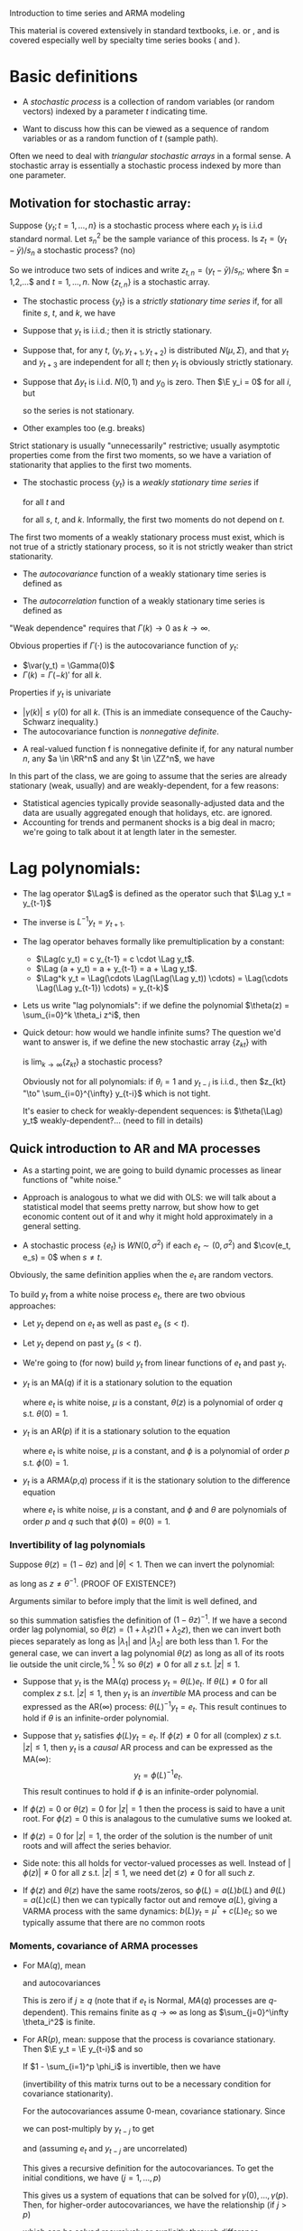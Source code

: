 Introduction to time series and ARMA modeling

This material is covered extensively in standard textbooks,
i.e. \citet{Ha00} or \citet{Gr12}, and is covered especially well by
specialty time series books (\citealp{BD91} and \citealp{Ha94}).

* Basic definitions

- A /stochastic process/ is a collection of random variables (or
  random vectors) indexed by a parameter $t$ indicating time.

- Want to discuss how this can be viewed as a sequence of random
  variables or as a random function of $t$ (sample path).

Often we need to deal with /triangular stochastic arrays/ in a
formal sense. A stochastic array is essentially a stochastic process
indexed by more than one parameter.

** Motivation for stochastic array:
Suppose $\{y_t; t=1,...,n\}$ is a stochastic process where each $y_t$
is i.i.d standard normal. Let $s^2_n$ be the sample variance of this
process. Is $z_t = (y_t - \bar y) / s_n$ a stochastic process?  (no)

So we introduce two sets of indices and write $z_{t,n} = (y_t - \bar
y) / s_n$; where $n = 1,2,...$ and $t = 1,...,n$.  Now $\{z_{t,n}\}$
is a stochastic array.

- The stochastic process $\{y_t\}$ is a /strictly stationary time series/
  if, for all finite $s$, $t$, and $k$, we have
  \begin{equation*}
    (y_s,...,y_{s+k}) =^d (y_t,...,y_{t+k}).
  \end{equation*}

- Suppose that $y_t$ is i.i.d.; then it is strictly stationary.

- Suppose that, for any $t$, $(y_t, y_{t+1}, y_{t+2})$ is distributed
  $N(\mu,\Sigma)$, and that $y_t$ and $y_{t+3}$ are independent for
  all $t$; then $y_t$ is obviously strictly stationary.

- Suppose that $\Delta y_t$ is i.i.d. $N(0,1)$ and $y_0$ is zero. Then
  $\E y_i = 0$ for all $i$, but
  \begin{equation*}
    \var(y_i) = \sum_{t=1}^i \var(\Delta y_t) = i
  \end{equation*}
  so the series is not stationary.

- Other examples too (e.g. breaks)

Strict stationary is usually "unnecessarily" restrictive; usually
asymptotic properties come from the first two moments, so we have a
variation of stationarity that applies to the first two moments.

- The stochastic process $\{y_t\}$ is a /weakly stationary time series/ if
  \begin{equation*}
    \E y_t = \mu
  \end{equation*}
  for all $t$ and
  \begin{equation*}
    \cov(y_t, y_{t+k}) = \cov(y_s, y_{s+k})
  \end{equation*}
  for all $s$, $t$, and $k$.
  Informally, the first two moments do not depend on $t$.

The first two moments of a weakly stationary process must
exist, which is not true of a strictly stationary process, so
it is not strictly weaker than strict stationarity.

- The /autocovariance/ function of a weakly stationary time
  series is defined as
  \begin{equation*}
    \Gamma(k) = \cov(y_t, y_{t-k}).
  \end{equation*}

- The /autocorrelation/ function of a weakly stationary time
  series is defined as
  \begin{equation*}
    \Rho(k) = \var(y_t)^{-1} \Gamma(k)
  \end{equation*}
"Weak dependence" requires that $\Gamma(k) \to 0$ as $k \to \infty$.

  Obvious properties if $\Gamma(\cdot)$ is the autocovariance function of
  $y_t$:
  - $\var(y_t) = \Gamma(0)$
  - $\Gamma(k) = \Gamma(-k)'$ for all $k$.
  
  Properties if $y_t$ is univariate
  - $|\gamma(k)| \leq \gamma(0)$ for all $k$. (This is an
    immediate consequence of the Cauchy-Schwarz inequality.)
  - The autocovariance function is /nonnegative definite/.

- A real-valued function f is nonnegative definite if, for any
  natural number $n$, any $a \in \RR^n$ and any $t \in \ZZ^n$, we have
    \begin{equation*}
      \sum_{i=1}^n \sum_{j=1}^n a_i a_j f(t_i - t_j) \geq 0.
    \end{equation*}

In this part of the class, we are going to assume that the series are
already stationary (weak, usually) and are weakly-dependent, for a few reasons:
- Statistical agencies typically provide seasonally-adjusted data
  and the data are usually aggregated enough that holidays, etc. are
  ignored.
- Accounting for trends and permanent shocks is a big deal in
  macro; we're going to talk about it at length later in the semester.

* Lag polynomials:

- The lag operator $\Lag$ is defined as the operator such that
  $\Lag y_t = y_{t-1}$

- The inverse is $L^{-1} y_t = y_{t+1}$.
- The lag operator behaves formally like premultiplication by a
  constant:
  - $\Lag(c y_t) = c y_{t-1} = c \cdot \Lag y_t$.
  - $\Lag (a + y_t) = a + y_{t-1} = a + \Lag y_t$.
  - $\Lag^k y_t = \Lag(\cdots \Lag(\Lag(\Lag y_t)) \cdots) =
    \Lag(\cdots \Lag(\Lag y_{t-1}) \cdots) = y_{t-k}$
- Lets us write "lag polynomials": if we define the polynomial
  $\theta(z) = \sum_{i=0}^k \theta_i z^i$, then
  \begin{equation*}
    \theta(\Lag) y_t = \sum_{i=0}^k \theta_i y_{t-i}.
  \end{equation*}
- Quick detour: how would we handle infinite sums? The question
  we'd want to answer is, if we define the new stochastic array
  $\{z_{kt}\}$ with
  \begin{equation*}
    z_{kt} = \sum_{i=0}^k \theta_i y_{t-i},
  \end{equation*}
  is $\lim_{k \to \infty} \{z_{kt}\}$ a stochastic process?

  Obviously not for all polynomials: if $\theta_i = 1$ and $y_{t-i}$
  is i.i.d., then $z_{kt} "\to" \sum_{i=0}^{\infty} y_{t-i}$ which
  is not tight.

  It's easier to check for weakly-dependent sequences: is
  $\theta(\Lag) y_t$ weakly-dependent?... (need to fill in details)

** Quick introduction to AR and MA processes

- As a starting point, we are going to build dynamic processes as
  linear functions of "white noise."
- Approach is analogous to what we did with OLS: we will talk
  about a statistical model that seems pretty narrow, but show how to
  get economic content out of it and why it might hold approximately
  in a general setting.

- A stochastic process $\{e_t\}$ is $WN(0, \sigma^2)$ if each
  $e_t ∼ (0, \sigma^2)$ and $\cov(e_t, e_s) = 0$ when $s \neq t$.

Obviously, the same definition applies when the $e_t$ are random
vectors.

To build $y_t$ from a white noise process $e_t$, there are two obvious
approaches:
- Let $y_t$ depend on $e_t$ as well as past $e_s$ ($s < t$).
- Let $y_t$ depend on past $y_s$ ($s < t$).
- We're going to (for now) build $y_t$ from linear functions of
  $e_t$ and past $y_t$.

- $y_t$ is an MA($q$) if it is a stationary solution to the equation
  \begin{equation*}
    y_t = \mu + \theta(L) e_t
  \end{equation*}
  where $e_t$ is white noise, $\mu$ is a constant, $\theta(z)$ is a
  polynomial of order $q$ s.t. $\theta(0) = 1$.

- $y_t$ is an AR($p$) if it is a stationary solution to the
  equation
  \begin{equation*}
    \phi(L) y_t = \mu + e_t
  \end{equation*}
  where $e_t$ is white noise, $\mu$ is a constant, and $\phi$ is a
  polynomial of order $p$ s.t. $\phi(0) = 1$.

- $y_t$ is a ARMA($p$,$q$) process if it is the
  stationary solution to the difference equation
  \begin{equation*}
    \phi(L) y_t = \mu + \theta(L) e_t
  \end{equation*}
  where $e_t$ is white noise, $\mu$ is a constant, and $\phi$ and
  $\theta$ are polynomials of order $p$ and $q$ such that $\phi(0) =
  \theta(0) = 1$.

*** Invertibility of lag polynomials

Suppose $\theta(z) = (1 -
\theta z)$ and $|\theta| < 1$. Then we can invert the polynomial:
\begin{equation*}
  (1 - \theta z)^{-1} = \sum_{j=0}^\infty \theta^j z^j
\end{equation*}
as long as $z \neq \theta^{-1}$. (PROOF OF EXISTENCE?)

Arguments similar to before imply that the limit is well defined, and
\begin{align*}
  (1 - \theta z) \sum_{j=0}^\infty \theta^j z^j
  &= \sum_{j=0}^\infty \theta^j z^j - \sum_{j=1}^\infty \theta^j z^j \\
  &= \theta^0 z^0 \\
  &= 1
\end{align*}
so this summation satisfies the definition of $(1 - \theta z)^{-1}$.
If we have a second order lag polynomial, so
$\theta(z) = (1 + \lambda_1 z) (1 + \lambda_2 z)$, then we can invert
both pieces separately as long as $|\lambda_1|$ and $|\lambda_2|$ are
both less than 1. For the general case, we can invert a lag polynomial
$\theta(z)$ as long as all of its roots lie outside the unit circle,%
\footnote{The roots can be complex in general, even when the polynomial
  coefficients are real.} %
so $\theta(z) \neq 0$ for all $z$ s.t. $|z| \leq 1$.

- Suppose that $y_t$ is the MA($q$) process $y_t = \theta(L) e_t$. If
  $\theta(L) \neq 0$ for all complex $z$ s.t. $|z| \leq 1$, then $y_t$
  is an /invertible/ MA process and can be expressed as the
  AR($\infty$) process: $\theta(L)^{-1} y_t = e_t$. This result
  continues to hold if $\theta$ is an infinite-order polynomial.

- Suppose that $y_t$ satisfies $\phi(L) y_t = e_t$. If $\phi(z) \neq
  0$ for all (complex) $z$ s.t. $|z| \leq 1$, then $y_t$ is a
  /causal/ AR process and can be expressed as the MA($\infty$):
  \[y_t = \phi(L)^{-1} e_t.\]
  This result continues to hold if $\phi$ is an infinite-order
  polynomial.

- If $\phi(z) = 0$ or $\theta(z) = 0$ for $|z| = 1$ then the
  process is said to have a unit root. For $\phi(z) = 0$ this is
  analagous to the cumulative sums we looked at.
- If $\phi(z) = 0$ for $|z| = 1$, the order of the solution is the
  number of unit roots and will affect the series behavior.
- Side note: this all holds for vector-valued processes as
  well. Instead of $|\phi(z)| \neq 0$ for all $z$ s.t. $|z| \leq 1$,
  we need $\det(z) \neq 0$ for all such $z$.
- If $\phi(z)$ and $\theta(z)$ have the same roots/zeros, so
  $\phi(L) = a(L) b(L)$ and $\theta(L) = a(L) c(L)$ then we can
  typically factor out and remove $a(L)$, giving a VARMA process with
  the same dynamics: $b(L) y_t = \mu^* + c(L) e_t$; so we typically
  assume that there are no common roots

*** Moments, covariance of ARMA processes

- For MA($q$), mean
  \begin{align*}
    \E y_t &= \mu + \E e_t + \sum_{i=1}^q \theta_i \E e_{t-i} \\
    &= \mu.
  \end{align*}
  and autocovariances
  \begin{align*}
    \cov( y_t, y_{t-j}) &= \E \sum_{i=0}^q \theta_i e_{t-i} \sum_{k=0}^q e_{t-j-k} \theta_k\\
    &= \sum_{i=j}^q \theta_{i+j} \theta_i \sigma^2 \\
    &= \sigma^2 \sum_{i=0}^q \theta_i \theta_{i+j}.
  \end{align*}
  This is zero if $j \geq q$ (note that if $e_t$ is Normal, $MA(q)$
  processes are $q$-dependent). This remains finite as $q \to \infty$
  as long as $\sum_{j=0}^\infty \theta_i^2$ is finite.
- For AR($p$), mean: suppose that the process is covariance
  stationary. Then $\E y_t = \E y_{t-i}$ and so
  \begin{equation*}
    \E y_t = \mu + \sum_{i=1}^p \phi_i \E y_t + 0.
  \end{equation*}
  If $1 - \sum_{i=1}^p \phi_i$ is invertible, then we have
  \begin{equation*}
    \E y_t = (I - \sum_{i=1}^p \phi_i )^{-1} \mu
  \end{equation*}
  (invertibility of this matrix turns out to be a necessary condition
  for covariance stationarity).

  For the autocovariances assume 0-mean, covariance stationary. Since
  \begin{equation*}
    y_t = \sum_{i=1}^p \phi_i y_{t-i} + e_t,
  \end{equation*}
  we can post-multiply by $y_{t-j}$ to get
  \begin{equation*}
    y_t y_{t-j} = \sum_{i=1}^p \phi_i y_{t-1} y_{t-j} + e_t y_{t-j}
  \end{equation*}
  and (assuming $e_t$ and $y_{t-j}$ are uncorrelated)
  \begin{equation*}
    \E y_t y_{t-j} = \sum_{i=1}^p \phi_i \E y_{t-i} y_{t-j}.
  \end{equation*}

  This gives a recursive definition for the autocovariances. To get
  the initial conditions, we have $(j = 1,\dots,p)$
  \begin{align*}
    \gamma(0) &= \sum_{i=1}^p \phi_i \gamma(i) + \sigma^2 \gamma(j) \\
    \gamma(j) &= \sum_{i=1}^p \phi_i \gamma(j-i).
  \end{align*}
  This gives us a system of equations that can
  be solved for $\gamma(0),\dots,\gamma(p)$. Then, for higher-order autocovariances,
   we have the relationship (if $j > p$)
   \begin{equation*}
     \gamma(j) = \sum_{i=1}^p \phi(i) \gamma(j-i),
   \end{equation*}
   which can be solved recursively or explicitly through difference
   equations.

   Note that the autocovariance dies out slowly over time for AR
   processes.
- For ARMA, see book...

*** Canonical representation of a VAR(p):
If we define:
\begin{align}
  w_t &= (y_t, y_{t-1}, \dots, y_{t-p+1})' \\
  u_t &= (e_t, 0, \dots, 0)' \\
  \Psi &= \begin{pmatrix}
    \phi_1 & \phi_2 & \phi_3 & \cdots & \phi_{p-1} \phi_p \\
    I & 0 & 0 & \cdots & 0 & 0 \\
    0 & I & 0 & \cdots & 0 & 0 \\
    \vdots \\
    0 & 0 & 0 & \cdots & I & 0
  \end{pmatrix}
\end{align}
Then we can write a VAR($p$) model as the VAR(1):
\[w_t = \Psi w_{t-1} + e_t\]

** Dynamics:

For *univariate* time series, people typically focus on
- Autocorrelation Function (ACF)
- Partial Autocorrelation Function (PACF)

This holds whether or not the true DGP is thought to be an AR or MA
process.

- The Autocorrelation function is just $\rho(j)$ viewed as a function of
  $j$; we've already calculated the autocovariance for $AR(p)$ and
  $MA(q)$ processes, so the autocorrelation is just a matter of
  scaling.
- The $j$th partial autocorrelation of a weakly stationary series is
  defined as $\corr(y_t, y_{t-j} ∣ y_{t-1},\dots, y_{t-j+1})$.

  Define this as $\alpha(j)$ for now

  The partial autocorrelation function is $\alpha(j)$ as a function of $j$.

  Analogously to OLS, we know that $\alpha(j)$ is the coefficient $\beta_j$ on
  $y_{t-j}$ in the equation
  \[y_t = \beta_0 + \beta_1 y_{t-1} + \beta_2 y_{t-2} + \cdots + \beta_j y_{t-j} + u_t\]
  where the $\beta_i$ minimize the population MSE.

  Solution method: $(\alpha(0), \alpha(1)) = (\gamma(0), \gamma(1))$. Then it works just
  like for OLS:
  \[ y_t = ( y_{t-1}, y_{t-2},\dots, y_{t-i} ) \beta(i) + u_{t,i} \] giving
  \[( y_{t-1},\dots, y_{t-i} )'y_t = ( y_{t-1},\dots, y_{t-i} )' ( y_{t-1},\dots,
  y_{t-i} ) \beta(i) + ( y_{t-1},\dots, y_{t-i} )' u_{t,i}\]
  Take expectations and solve to get
  \begin{equation}
    \begin{pmatrix}
      \gamma(0) & \gamma(1) & \cdots & \gamma(i) \\
      \gamma(1) & \gamma(0) & \cdots & \gamma(i-1) \\
      \vdots \\
      \gamma(i) & \gamma(i-1) & \cdots & \gamma(0)
    \end{pmatrix}^{-1}
    \begin{pmatrix}
      \gamma(1) \\ \gamma(2) \\ \vdots \\ \gamma(i+1)
    \end{pmatrix}
    =
    \begin{pmatrix}
      \beta_{i1} \\ \beta_{i2} \\ \vdots \\ \beta_{ii}
    \end{pmatrix}
  \end{equation}
  and take the last element of $\beta(i)$ as $\alpha(i)$.

  For an $AR(p)$, $\alpha(i) = 0$ for all $ \geq 0$

  For an $MA(q)$, the PACF dies out slowly as $i \to \infty$.

- You can trivially extend ACF and PACF to vector processes and
  the same results broadly hold.
- We're not going to worry about that now, because for
  multivariate dynamics we care mostly about finding structure that
  has an economic interpretation.
- Sample ACF and PACF can be used for modeling.

* Wold Decomposition: the generality of VAR, VMA, and VARMA processes

Introduce some probabilistic notation: define $F_t$ to be the sigma-field
(information set) generated by $y_t$, $y_{t-1}$, $y_{t-2},\dots$

- A sequence $\{F_t\}$ of sigma-fields is a /filtration/ if
  $F_{t-1} \subset F_t$ for all $t$.

  The tail sigma-field of a collection of sigma-fields $\{F_t;
  t=\dots,-2,-1,0,1,2,\dots\}$ is defined as $\bigcap_{n=-\infty}^\infty \bigcup_{t=n}^\infty F_t$

  For a filtration, we have $\bigcup_{t=n}^{n+k} F_t = F_{n+k}$ and
  $\bigcup_{t=n}^k \bigcap_{t=n+1}^k F_t = \bigcup_{t=n+1}^k F_t$, so the tail
  sigma-field is equivalent to
  \begin{align}
    \bigcap_{n=-\infty}^\infty \lim_{k \to \infty} \bigcup_{t=n}^{n+k} F_t
    &= \bigcap_{n=-\infty}^\infty \lim_{k \to \infty} F_{n+k} \\
    &= \lim_{l,k \to \infty} \bigcap_{n=-l}^\infty F_{n+k} \\
    &= \lim_{l,k \to \infty} F_{-l} \\
    &= \lim_{l \to -\infty} F_l \\
    &= F_{-\infty}
  \end{align}

- A process is /deterministic/ if it is perfectly predictable by linear
  combinations; i.e. $v_t$ is $G_{-\infty}$-measurable, with $G_{-\infty} = \lim
  G_n$ and
  \[G_n = \{c + \sum_{t \leq n} a_t X_t ∣ c, a_t \in R\}.\]

- Any zero-mean nondeterministic stationary process $\{y_t\}$ can be
  expressed as the sum of an $MA(\infty)$ process $u_t$ and a deterministic
  process $v_t$, so
  \[y_t = \sum_{j=0}^\infty \theta_j z_{t-j} + v_t\]
  with $z_{t-j}$ in $G_n$ and $v_t$ in $G_{-\infty}$; $z_t$ is the residual
  from projecting $y_t$ onto $G_{t-1}$, and $v_t = y_t - \theta(L) z_t$
  (this is the /Wald decomposition/)

  Now, if $\theta(L)$ is invertible then we can write this as a causal VAR,
  and if $\theta(L)$ can be factored, we can write the process as a causal
  VARMA.

* Parameter estimation

There are a few different approaches that we can take for estimation
- Method of moments
- Maximum Likelihood (and conditional MLE)
- Bayesian estimation

* Estimation for VAR parameters (no MA component).

Have the model (again):
\[y_t = \mu + \sum_{i=1}^p \phi_i y_{t-i} + e_t\] $k$ equations, $k p + 1$
regression coefficients. Under assumptions of causality, we know that
$e_t$ is uncorrelated with $y_s$ for $s < t$, which implies that we
might be able to justify OLS:
- Let $z_t' = (1 y_{t-1}' \cdots y_{t-p}')$
- $\Phi = [ \mu \phi_1 \dots \phi_p ]'$
- Then $y_t' = z_t'\Phi' + e_t'$ and we can do equation-by-equation
  OLS, which is equivalent to
  \[\hat \Phi' = (\sum_{t=p+1}^T z_t z_t')^{-1} \sum_{t=p+1}^T z_t y_t'\]

This is the method of moments estimator as well as the conditional MLE
estimator if you assume that $e_t ∼ N(0, \Sigma)$ and
condition on $y_1$,\dots,$y_p$. To do MLE, observe that
\[y_t ∣ z_t ∼ N(\Phi z_t, \Sigma).\]

The joint likelihood can be taken as the product of the conditional
likelihoods:
\[L(\Phi, \Sigma; y_1,\dots,y_T) = f_T(y_T ∣ y_{T-1},\dots, y_1) f_{T-1}(y_{T-1} ∣
y_{T-2},\dots, y_1) \cdots f_{p+1}(y_{p+1} ∣ y_p,\dots,y_1) f_p(y_p,\dots,y_1)\]

Assuming normality and correct specification,
\[f_t(y_t ∣ y_{t-1},\dots, y_1) = f_t(y_t ∣ z_t).\]

If you want, you can avoid conditioning on $y_p$,\dots,$y_1$ since the
joint dist of those observations is also normal and we've worked out
how to find the mean and variance.

* Estimating MA models

- This is a subject covered extensively by \citet{Ha94}, so we won't go
  into much detail here.
- There are two basic approaches:
  1. Assume $e_t$ is normal, then $y_1,\dots,y_T$ is jointly normal
    and you can maximize the likelihood w/rt $\Phi$, $\Theta$, and
    $\Sigma$

    This amounts to invoking invertibility to derive $f_T(y_t ∣
    y_{t-1},\dots,y_1)$ efficiently for each $t$ w/out using strict
    VAR structure, then building up the unconditional likelihood from
    that.

  2. Just like for VAR and VMA processes, we can derive equations
    that define the autocovariances at lags $0,\dots,p+q$ in terms of
    $\Phi$ and $\Theta$; solving for $\Phi$ and $\Theta$ and plugging
    in the sample autocovariances give the "Yule-Walker" estimates.

    This would be OLS for a VAR; when there's an MA component it can
    be inefficient.

* Asymptotic theory for time-series

Look at OLS estimator for VAR(p). As always, two components:
\[\hat \Phi' = \Phi' + (1/T \sum_{t=p+1}^T z_t z_t')^{-1} 1/T
\sum_{t=p+1}^T z_t e_t'\] so, for consistency need the sum of $z$'s to be
$O_p(1)$; second sum to be $o_p(1)$. For asymptotic distribution
(normality) need second summation to obey a CLT.

- Obviously, if we want to estimate the first or second moments of
  a time-series process, we might want to use the sample moments.
- Of interest on their own
- Necessary for consistency and asymptotic normality of MoM
  estimators
- Just look at univariate for simplicity.

- A sequence of sigma-fields $\{G_t\}$ is a /filtration/ if $G_t
  \subset G_{t+1}$ for all $t$

- The sequence of rvs $\{e_t\}$ is an mds w/rt the filtration $\{G_t\}$ if
  $E(e_t ∣ G_{t-1}) = 0$.

  Typically $G_t = \sigma(e_t, e_{t-1},\dots)$

  Comes from the definition of a martingale: $y_t$ is a martingale
  w/rt the filtration if $E(y_t ∣ G_{t-1}) = y_{t-1}$. Then $e_t =
  \Delta y_t$ is an mds.

- Now, suppose that $e_t$ has finite variance and is an mds w/rt
  $G_t = \sigma(y_t, y_{t-1},\dots)$, then we know that the second sum has mean
  zero. Also
  \begin{align*}
    E (1/T \sum z_t e_t)(1/T \sum e_s z_s')
    &= 2/T^2 \sum_{s \leq t} E(e_s e_t z_t z_s' ∣ G_{t-1}) \\
    &= 1/T^2 \sum_t E E( e_t^2 ∣ G_{t-1}) z_t z_t' + 2/T^2 \sum_{s < t} E E(
    e_t ∣ G_{t-1}) e_s z_t z_s' \\
    &= \sigma^2 1/T^2 \sum_t E z_t z_t'
  \end{align*}

  This converges to zero since $y_t$ has finite variance and $\Phih$
  converges in MSE to $\Phi$.
- Note that if $e_t$ is MDS, so is $z_t e_t$

* Standard MDS CLT (McLeish 1974; Hall and Heyde 1980)

Suppose that $Z_t$ is a (univariate) MDS and define
- $U_n^2 = \sum_1^n Z_t^2$,
- $s_n^2 = E U_n^2$.
If
- $U_n^2 / s_n^2 \to 1$ i.p. and
- $max_{1 \leq t \leq n} |Z_n / s_n| \to 0$ i.p.
then
\[1/s_n \sum_1^n Z_t \to^d N(0, 1)\]
or, equivalently,
\[1/U_n \sum Z_t \to^d N(0, 1)\]

For multivariate, let $\Omega_n = \sum E Z_t Z_t'$ and we have $\Omega_n^{-1/2} \sum
Z_t \to N(0, I)$ under essentially the same conditions.

Apply this to second summation in OLS coefficients and (assuming the
conditions hold) we can see that
\[n^{-1/2} \sum z_t e_t = ( \Omega_n / n )^{1/2} \Omega_n^{-1/2} \sum z_t e_t
\to^d N(0,\Omega) \]

where $\Omega_n = \sum E( e_t^2 z_t z_t' )$ and $\Omega = \lim \Omega_n / n$. Under
homoskedasticity, this can be simplified.

If $1/n \sum z_t z_t' \to V$ i.p., then $\lim \Omega_n = \sigma^2 V$ under
homoskedasticity and we have
\[\sqrt{n} ( \hat \phi - \phi ) \to^d N( 0, \sigma^2 V^{-1} ).\]

Under heteroskedasticity,
\[\sqrt{n} (\hat \phi - \phi ) \to^d N( 0, V^{-1} \Omega V^{-1} )\]

*For the asymptotic distribution of the VAR(p)* obviously it's
joint normal, so the only tricky thing is accounting for all of the
correlations. Rewrite it as
\[
sqrt(n) (\hat \Phi' - \Phi')
= (1/n \sum_{t=p+1}^n z_t z_t')^{-1} 1/sqrt(n) \sum_{t=p+1}^n z_t e_t'
\]
so
\[\sqrt{n} ( vec(\hat \Phi' ) - vec( \Phi' ) ) = vec( \dots )\]

and use the fact that, for conformable matrices $A$, $B$, and $C$,
\[vec( A B C ) = ( C \otimes A ) vec( B )\]
where $\otimes$ is the kronecker product and
\[
C \otimes A =
\begin{pmatrix}
  c_{11}A & \cdots & c_{1n}A \\
  \vdots
  c_{n1}A & \cdots & c_{nn}A
\end{pmatrix}
\]
$A = ( 1/n \sum z_t z_t' )^{-1}$, $B = 1/sqrt{n} \sum z_t e_t'$, $C = I$ so
$C \otimes A = diag( A,\dots, A )$

if $V = plim 1/n \sum z_t z_t' \Omega = plim 1/n \sum vec( z_t e_t' ) vec( z_t
e_t' )'$, then $\sqrt{n} vec(\hat \Phi' - \Phi' ) \to N( 0, diag(
V^{-1},\dots, V^{-1} ) \Omega diag(V^{-1},\dots,V^{-1} )$

Note that the block diagonal structure means that if we're interested
in the joint dist. of the coefficients for just a single equation,
it's not affected by those from other equations (only holds when all
of the equations have the same regressors\dots).

* Result (in summary)

Suppose that $y_t$ is a VAR(p),
- $1/n \sum z_t z_t' \to V$ i.p.
- $1/n \sum z_t z_t' e_t^2 \to \Omega$ i.p.
- $e_t$ is an mds with finite $4 + \delta$ moments ($\delta > 0$)
Then $\sqrt{T} ( \hat \Phi' - \Phi' )$ is asymptotically normal (with the
variance we derived).

* Laws of large numbers
We still need to talk about the square terms:
\[1/n \sum z_t z_t'\]
and
\[1/n \sum vec( z_t e_t' ) vec( z_t e_t' )'\]
- If $z_t$ is uniformly integrable (i.e. a slightly weaker condition than
  assuming it has $1 + \delta$ moments, $\delta > 0$) and MDS, then
  \[1/n \sum z_t \to^{L_1} 0\]

MDS for second moments is not usually an implication of Economic
Theory; is not usually a feature of a correctly specified model of the
mean; and is often false in Economic data. So it's worth mentioning
another result:

- If $\{z_t\}$ is a stationary and ergodic sequence with finite mean
  $\mu$, then
  \[1/n \sum z_t \to \mu\] (in $L_1$).

  Ergodic: a stationary sequence $\{x_t\}$ is /ergodic/ if, for
  any bounded functions $f$ and $g$, as $n \to \infty$,
  \[E f( x_t, \dots, x_{t + k}) g(x_{t + n}, \dots, x_{ t + n + l} ) \to E f(
  x_t, \dots, x_{ t + k } ) E g(x_{ t + n }, \dots, x_{ t + n + l} )\]

  - remember, you can prove independence by proving this
    factorization for all bounded $f$ and $g$, so this is an "asymptotic
    independence" condition;
  - Sometimes see conditions on how fast the convergence to zero
    happens
  - Nothing special about stationarity; you'll see other weak
    dependence conditions based on similar ideas (i.e. mixing
    conditions).

* CLT with serial correlation

Have a CLT for MDS. But what if we have an MA process?
\[y_t = \sum_{j=0}^\infty \theta_j e_{t-j} = \theta(L) e_t\]

- Just focus on the average: $\bar y$
- Obviously, if $\theta_j$ decays fast enough, LLN holds.
- Look at CLT:
  \begin{align*}
    T^{1/2} \bar y
    &= 1/T^{1/2} \sum_{t=1}^T \sum_{j=0}^\infty \theta_j e_{t-j} \\
    &= \sqrt{1/T} ( \theta_0 e_T +
    ( \theta_0 + \theta_1 ) e_{T-1} +
    ( \theta_0 + \theta_1 + \theta_2 )  e_{T-2} + ...
    ( \theta_0 + ... + \theta_{T-1} ) e_1 + ... ) \\
    &= \sqrt{1/T} ( ( \theta(1) - \sum_1^\infty \theta_j ) e_T +
    ( \theta(1) - \sum_2^\infty \theta_j ) e_{T-1} + ...
    ( \theta(1) - \sum_T^\infty \theta_j ) e_1 + ... ) \\
    &= \sqrt{1/T} \theta(1) \sum_{t=1}^T e_t + \sqrt{1/T} \theta^*(L) e_t
  \end{align*}
  where $\theta_j^* = - \sum_{i=j+1}^\infty \theta_i$.  Now $\theta(1)$ has the bulk of the
  dependence, so the first term obeys a CLT and the second can
  converge to zero i.p.

Result: Suppose that $y_t = \mu + \theta(L) e_t$ where
- $\sum_{s=0}^\infty s |\theta_s| < \infty$
- $1/\sqrt{T} \sum_t e_t \to N(0, \sigma^2)$ in distribution (i.e. any CLT
  holds)
Then $\sqrt{T} (\bar y - \mu ) \to N( 0, \sigma^2 \theta(1)^2 )$ in distribution

* Last bits

Forecasting from VAR:
- 1-step ahead $\hat y_{T+1} = \hat \phi(L) y_T$
- $k$-step ahead $\hat y_{T+k} = \hat \phi(L) y_{T+k-1} = \dots = ( \hat
  \phi(L) )^k y_T$
Also see forecasting by just regressing $y_{t+k}$ on $y_t,\dots,y_{t-p}$

What to do with these approximations?
- Test as normal
- Test for Granger causality/exogeneity
  - split up our variables into
    \begin{align*}
      y_{1t} &= \mu_1 + A_1 x_{1t} + A_2 x_{2t} + e_t \\
      y_{2t} &= \mu_2 + B_1 x_{1t} + B_2 x_{2t} + e_t
    \end{align*}
    where the $x_{it}$ contains lags of $y_{it}$.
  - $y_2$ does not Granger-cause $y_1$ if lags of $y_2$ do not
    help predict $y_1$ after accounting for lags of $y_1$ (also means
    that $y_1$ is exogenous w/rt $y_2$).
  - Means that $A_2 = 0$.
  - This is something we can test.

** Lag length selection

- $AIC_p = \log | \Sigma_u(p)| + 2 p m^2 / T$
- $BIC_p = \log | \Sigma_u(p)| + \log(T) 2 p m^2 / T$
- $\Sigma_u(q)$ is the vcv of $y_t - b_1 y_{t-1} - \dots - y_{t-p}$
- Choose to minimize the criterion
- Last term works as a penalty

* License and copying

Copyright (c) 2013-2014 Gray Calhoun. Permission is granted to copy,
distribute and/or modify this document under the terms of the GNU Free
Documentation License, Version 1.3 or any later version published by
the Free Software Foundation; with no Invariant Sections, no
Front-Cover Texts, and no Back-Cover Texts. A copy of the license is
included in the file LICENSE.tex and is also available online at
[[http://www.gnu.org/copyleft/fdl.html]].
